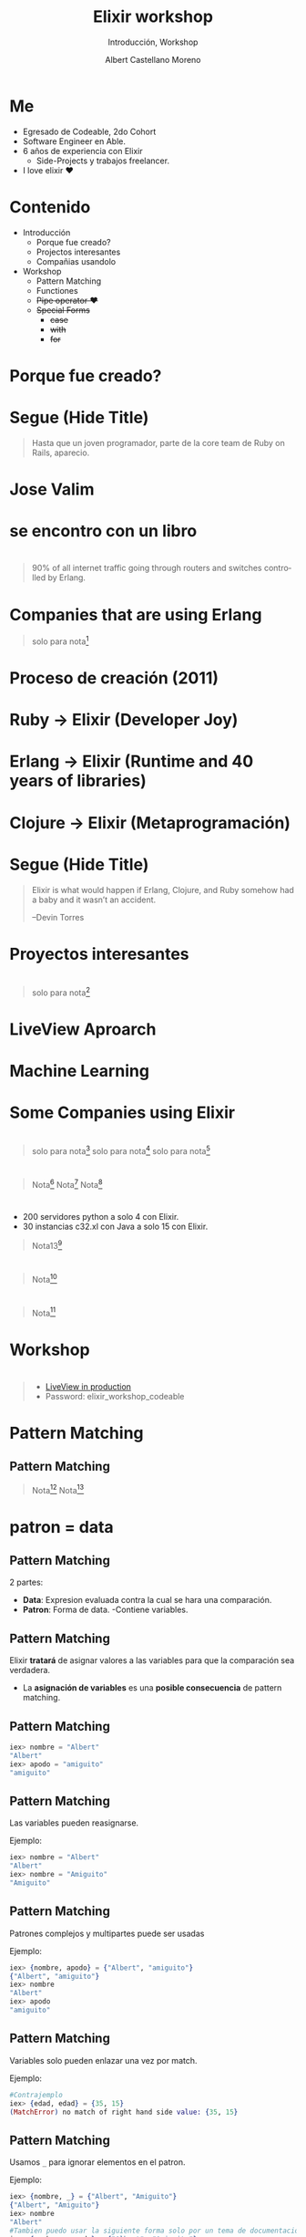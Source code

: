 * Slide Options                           :noexport:
# ======= Appear in cover-slide ====================
#+TITLE: Elixir workshop
#+SUBTITLE: Introducción, Workshop
#+COMPANY: Codeable Cohort 2
#+AUTHOR: Albert Castellano Moreno
#+EMAIL: acastemoreno@gmail.com

# ======= Appear in thank-you-slide ================
#+GITHUB: http://github.com/acastemoreno

# ======= Appear under each slide ==================
#+FAVICON: images/elixir.png
#+ICON: images/elixir.png
#+HASHTAG: #Codeable #ElixirLang #ElixirWithLove

# ======= Google Analytics =========================
#+ANALYTICS: ----

# ======= Org settings =========================
#+EXCLUDE_TAGS: noexport
#+OPTIONS: toc:nil num:nil ^:nil
#+LANGUAGE: es
#+HTML_HEAD: <link rel="stylesheet" type="text/css" href="theme/css/custom.css" />

* Me
- Egresado de Codeable, 2do Cohort
- Software Engineer en Able.
- 6 años de experiencia con Elixir
  - Side-Projects y trabajos freelancer.
- I love elixir ❤️

* Contenido
- Introducción
 - Porque fue creado?
 - Projectos interesantes
 - Compañias usandolo
- Workshop
 - Pattern Matching
 - Functiones
 - +Pipe operator ❤️+
 - +Special Forms+
   - +case+
   - +with+
   - +for+

* Porque fue creado?
  :PROPERTIES:
  :SLIDE:    segue dark quote
  :ASIDE:    right bottom
  :ARTICLE:  flexbox vleft auto-fadein
  :END:

* 
  :PROPERTIES:
  :FILL:     images/libros.jpg
  :TITLE:    white
  :SLIDE:    white contain-image
  :END:

* 
  :PROPERTIES:
  :FILL:     images/cpu0.jpg
  :TITLE:    white
  :SLIDE:    white contain-image
  :END:

* 
  :PROPERTIES:
  :FILL:     images/array-procesadores.png
  :TITLE:    white
  :SLIDE:    white contain-image
  :END:

* 
  :PROPERTIES:
  :FILL:     images/multithreaded_programming.jpg
  :TITLE:    white
  :SLIDE:    white contain-image
  :END:

* 
  :PROPERTIES:
  :FILL:     images/ruby_process.png
  :TITLE:    white
  :SLIDE:    white contain-image
  :END:

* 
  :PROPERTIES:
  :FILL:     images/codigo.png
  :TITLE:    white
  :SLIDE:    white contain-image
  :END:

* 
  :PROPERTIES:
  :FILL:     images/ruby_results.png
  :TITLE:    white
  :SLIDE:    white contain-image
  :END:

* Segue (Hide Title)
  :PROPERTIES:
  :TITLE: hide
  :SLIDE: segue dark quote
  :ASIDE: right bottom
  :ARTICLE: flexbox vleft auto-fadein line-through
  :END:
#+BEGIN_QUOTE
Hasta que un joven programador, parte de la core team de Ruby on Rails, aparecio.
#+END_QUOTE

* Jose Valim
#+BEGIN_CENTER
#+ATTR_HTML: :height 400px
[[file:images/jose_valim.jpg]]
#+END_CENTER

* se encontro con un libro
#+BEGIN_CENTER
#+ATTR_HTML: :height 420px
[[file:images/seven_language.jpg]]
#+END_CENTER

* 
  :PROPERTIES:
  :FILL:     images/Erlang_logo.png
  :TITLE:    white
  :SLIDE:    white contain-image
  :END:

* 
  :PROPERTIES:
  :FILL:     images/telefonista.jpg
  :TITLE:    white
  :SLIDE:    white contain-image
  :END:

#+ATTR_HTML: :class note
#+BEGIN_QUOTE
90% of all internet traffic going through routers and switches controlled by Erlang.
#+END_QUOTE

* Companies that are using Erlang
#+BEGIN_CENTER
#+ATTR_HTML: :height 370px
[[file:images/WhatsApp.png]]
#+END_CENTER

#+ATTR_HTML: :class note
#+BEGIN_QUOTE
solo para nota[fn:1]
#+END_QUOTE

* Proceso de creación (2011)
#+BEGIN_CENTER
#+ATTR_HTML: :height 420px
[[file:images/pineapple_pen.gif]]
#+END_CENTER

* 
  :PROPERTIES:
  :FILL:     images/logos.jpg
  :TITLE:    white
  :SLIDE:    white contain-image
  :END:

* Ruby -> Elixir (Developer Joy)
#+BEGIN_CENTER
#+ATTR_HTML: :height 400px
[[file:images/BOB-ROSS.jpg]]
#+END_CENTER

* Erlang -> Elixir (Runtime and 40 years of libraries)
#+BEGIN_CENTER
#+ATTR_HTML: :height 420px
[[file:images/erlang_elixir.png]]
#+END_CENTER

* Clojure -> Elixir (Metaprogramación)
#+BEGIN_CENTER
#+ATTR_HTML: :height 420px
[[file:images/metaprogramming.jpg]]
#+END_CENTER

* Segue (Hide Title)
  :PROPERTIES:
  :TITLE: hide
  :SLIDE: segue dark quote
  :ASIDE: right bottom
  :ARTICLE: flexbox vleft auto-fadein line-through
  :END:
#+BEGIN_QUOTE
Elixir is what would happen if Erlang, Clojure, and Ruby somehow had a baby and it wasn’t an accident.

–Devin Torres
#+END_QUOTE

* Proyectos interesantes
  :PROPERTIES:
  :SLIDE:    segue dark quote
  :ASIDE:    right bottom
  :ARTICLE:  flexbox vleft auto-fadein
  :END:

* 
  :PROPERTIES:
  :FILL:     images/js_insane.png
  :TITLE:    white
  :SLIDE:    white contain-image
  :END:

#+ATTR_HTML: :class note
#+BEGIN_QUOTE
solo para nota[fn:1]
#+END_QUOTE

* 
  :PROPERTIES:
  :FILL:     images/ajax.png
  :TITLE:    white
  :SLIDE:    white contain-image
  :END:

* 
  :PROPERTIES:
  :FILL:     images/channels.png
  :TITLE:    white
  :SLIDE:    white contain-image
  :END:

* LiveView Aproarch
  :PROPERTIES:
  :SLIDE:    segue dark quote
  :ASIDE:    right bottom
  :ARTICLE:  flexbox vleft auto-fadein
  :END:

* 
  :PROPERTIES:
  :FILL:     images/liveview.png
  :TITLE:    white
  :SLIDE:    white contain-image
  :END:
  
* 
  :PROPERTIES:
  :FILL:     images/liveview2.png
  :TITLE:    white
  :SLIDE:    white contain-image
  :END:

* 
  :PROPERTIES:
  :FILL:     images/tweat-liveview.png
  :TITLE:    white
  :SLIDE:    white contain-image
  :END:

* Machine Learning
  :PROPERTIES:
  :SLIDE:    segue dark quote
  :ASIDE:    right bottom
  :ARTICLE:  flexbox vleft auto-fadein
  :END:

* 
  :PROPERTIES:
  :FILL:     images/nx.png
  :TITLE:    white
  :SLIDE:    white contain-image
  :END:

* 
  :PROPERTIES:
  :FILL:     images/tweat-ml.png
  :TITLE:    white
  :SLIDE:    white contain-image
  :END:

* Some Companies using Elixir
  :PROPERTIES:
  :SLIDE:    segue dark quote
  :ASIDE:    right bottom
  :ARTICLE:  flexbox vleft auto-fadein
  :END:

* 
  :PROPERTIES:
  :FILL:     images/companies/discord-elixir-banner.png
  :TITLE:    white
  :SLIDE:    white cover-image white_footer
  :END:
#+ATTR_HTML: :class note
#+BEGIN_QUOTE
solo para nota[fn:2]
solo para nota[fn:3]
solo para nota[fn:4]
#+END_QUOTE

* 
#+BEGIN_CENTER
#+ATTR_HTML: :height 420px
[[file:images/companies/toyota_connected_conf.png]]
#+END_CENTER

#+ATTR_HTML: :class note
#+BEGIN_QUOTE
Nota[fn:5]
Nota[fn:6]
Nota[fn:7]
#+END_QUOTE

* 
#+BEGIN_CENTER
#+ATTR_HTML: :height 320px
[[file:images/companies/pinterest.jpeg]]
#+END_CENTER

- 200 servidores python a solo 4 con Elixir.
- 30 instancias c32.xl con Java a solo 15 con Elixir.

#+ATTR_HTML: :class note
#+BEGIN_QUOTE
Nota13[fn:8]
#+END_QUOTE

* 
#+BEGIN_CENTER
#+ATTR_HTML: :height 420px
[[file:images/companies/apc-schneider.jpg]]
#+END_CENTER

#+ATTR_HTML: :class note
#+BEGIN_QUOTE
Nota[fn:9]
#+END_QUOTE

* 
#+BEGIN_CENTER
#+ATTR_HTML: :height 420px
[[file:images/companies/square_enix.png]]
#+END_CENTER

#+ATTR_HTML: :class note
#+BEGIN_QUOTE
Nota[fn:10]
#+END_QUOTE

* Workshop
  :PROPERTIES:
  :SLIDE:    segue dark quote
  :ASIDE:    right bottom
  :ARTICLE:  flexbox vleft auto-fadein
  :END:

* 
  :PROPERTIES:
  :FILL:     images/rocket.gif
  :TITLE:    white
  :SLIDE:    white contain-image
  :END:

* 
  :PROPERTIES:
  :FILL:     images/livebook.png
  :TITLE:    white
  :SLIDE:    white contain-image
  :END:

#+ATTR_HTML: :class note
#+BEGIN_QUOTE
- [[http://167.99.120.123/][LiveView in production]]
- Password: elixir_workshop_codeable
#+END_QUOTE

* Pattern Matching
  :PROPERTIES:
  :SLIDE:    segue dark quote
  :ASIDE:    right bottom
  :ARTICLE:  flexbox vleft auto-fadein
  :END:

** Pattern Matching
#+BEGIN_CENTER
#+ATTR_HTML: :width 300px
[[file:images/babe_pattern.gif]]
#+END_CENTER

#+ATTR_HTML: :class note
#+BEGIN_QUOTE
Nota[fn:11]
Nota[fn:12]
#+END_QUOTE

* patron = data
  :PROPERTIES:
  :SLIDE:    segue dark quote
  :ASIDE:    right bottom
  :ARTICLE:  flexbox vleft auto-fadein
  :END:

** Pattern Matching
2 partes:
- *Data*: Expresion evaluada contra la cual se hara una comparación.
- *Patron*: Forma de data.
  -Contiene variables.

** Pattern Matching
Elixir *tratará* de asignar valores a las variables para que la comparación sea verdadera.

- La *asignación de variables* es una *posible consecuencia* de pattern matching. 

** Pattern Matching
#+BEGIN_SRC elixir
iex> nombre = "Albert"
"Albert"
iex> apodo = "amiguito"
"amiguito"
#+END_SRC
** Pattern Matching
Las variables pueden reasignarse.

Ejemplo:
#+BEGIN_SRC elixir
iex> nombre = "Albert"
"Albert"
iex> nombre = "Amiguito"
"Amiguito"
#+END_SRC

** Pattern Matching
Patrones complejos y multipartes puede ser usadas

Ejemplo:
#+BEGIN_SRC elixir
iex> {nombre, apodo} = {"Albert", "amiguito"}
{"Albert", "amiguito"}
iex> nombre
"Albert"
iex> apodo
"amiguito"
#+END_SRC

** Pattern Matching
Variables solo pueden enlazar una vez por match.

Ejemplo:
#+BEGIN_SRC elixir
#Contrajemplo
iex> {edad, edad} = {35, 15}
(MatchError) no match of right hand side value: {35, 15}
#+END_SRC

** Pattern Matching
Usamos =_= para ignorar elementos en el patron.

Ejemplo:
#+BEGIN_SRC elixir
iex> {nombre, _} = {"Albert", "Amiguito"}
{"Albert", "Amiguito"}
iex> nombre
"Albert"
#Tambien puedo usar la siguiente forma solo por un tema de documentación
iex> {nombre, _apodo} = {"Albert", "Amiguito"}
{"Albert", "Amiguito"}
iex> edad
warning: ...........
#+END_SRC

** Pattern Matching
En el patron podemos incluir informacion.

Ejemplo:
#+BEGIN_SRC elixir
iex> {"Albert", apodo} = {"Albert", "Amiguito"}
{"Albert", "Amiguito"}
iex> apodo
"Amiguito"

iex> {"Amiguito", apodo} = {"Albert", "Amiguito"}
(MatchError) no match of right hand side value: 
#+END_SRC

** Operador Match
Usamos =^= cuando queremos usar el valor de las variables pero en el lado del patron.

Ejemplo:
#+BEGIN_SRC elixir
iex> nombre = "Albert"
"Albert"
iex> {^nombre, ciudad} = {"Albert", "Huaraz"}
{"Albert", "Huaraz"}
iex> ciudad
"Huaraz"
#+END_SRC

** Operador Match
Todos los Tipos de datos en Elixir pueden ser matcheados.

Ejemplo:
#+BEGIN_SRC elixir
#Mapas
iex> %{nombre: nombre, ciudad: ciudad} = %{nombre: "Albert", ciudad: "Huaraz"}
#Estructuras
iex> %Persona{} = %Persona{nombre: "Albert", ciudad: "Huaraz"}
{"Albert", "Huaraz"}
#Binarios
iex> "Hola " <> palabra = "Hola Mundo"
"Hola Mundo"
iex> palabra
mundo
#+END_SRC

** 😲
#+BEGIN_SRC elixir
iex> [<b>a</b>,_,_,_, %{value: <b>a</b>}] = [<b>1</b>, 2, 3, 4, %{value: <b>1</b>}]
iex> [<b>a</b>,_,_,_, %{value: <b>a</b>}] = [<b>1</b>, 2, 3, 4, %{value: <b>2</b>}]
#+END_SRC

* Funciones
  :PROPERTIES:
  :SLIDE:    segue dark quote
  :ASIDE:    right bottom
  :ARTICLE:  flexbox vleft auto-fadein
  :END:

* Funciones
#+BEGIN_CENTER
#+ATTR_HTML: :height 300px
[[file:images/funciones.png]]
#+END_CENTER

* 
  :PROPERTIES:
  :FILL:     images/clasificador-moneda.jpeg
  :TITLE:    white
  :SLIDE:    white contain-image
  :END:

* Funciones anonimas
  :PROPERTIES:
  :SLIDE:    segue dark quote
  :ASIDE:    right bottom
  :ARTICLE:  flexbox vleft auto-fadein
  :END:

* Funciones anonimas
#+BEGIN_SRC elixir
#<b>fn</b>(<parametro1>, <parametro2>, ....) <b>-></b> <ejecucion y retorno> <b>end</b>

iex> <b>velocidad = fn</b> (altura) <b>-></b> :math.sqrt(2 * 9.81 * altura) <b>end</b>
#Function<6.52032458/1 in :erl_eval.expr/5>
iex> velocidad<b>.</b>(3)
7.672027111526653

iex> <b>sum = fn</b> (a, b) <b>-></b> a + b <b>end</b>
#Function<12.17052888 in :erl_eval.expr/5>
iex> sum<b>.</b>(1, 2)
3
#+END_SRC

* Funciones anonimas y pattern matching
#+BEGIN_SRC elixir
iex> velocidad = <b>fn</b>
...> <b>(altura) when is_number(altura)</b> -> :math.sqrt(2 * 9.81 * altura)
...> <b>(_)</b> -> "Qué paso amiguito?"
...> <b>end</b>
#Function<6.52032458/1 in :erl_eval.expr/5>

iex> velocidad(3)
7.672027111526653

iex> velocidad.("Holi")
"Qué paso amiguito?"
#+END_SRC

* Otro Ejemplo
#+BEGIN_SRC elixir
handle_open = fn
  <b>{:ok, file}</b> -> "Read data: #{IO.read(file, :line)}"
  <b>{_, error}</b> -> "Error: #{:file.format_error(error)}"
end

handle_open.(File.open("albert.livemd"))
handle_open.(File.open("nonexistent"))
#+END_SRC
* Shortcut &
#+BEGIN_SRC elixir
iex> cociente_residuo = &{ div(&1,&2), rem(&1,&2) }
iex> cociente_residuo.(13, 5)
{2, 3}
iex> lista = &[&1, &1 * 2, &1 * 3]
iex> lista.(5)
[5, 10, 15]
#+END_SRC

* Funciones con nombre
  :PROPERTIES:
  :SLIDE:    segue dark quote
  :ASIDE:    right bottom
  :ARTICLE:  flexbox vleft auto-fadein
  :END:

** Funciones con nombre
#+BEGIN_SRC elixir
<b>defmodule Caida</b> do
  def <b>velocidad</b>(altura) <b>do</b>
    :math.sqrt(2 * 9.81 * altura)
  <b>end</b>
end
#+END_SRC

** Funciones con nombre y pattern matching
#+BEGIN_SRC elixir
defmodule Factorial do
  def de(<b>0</b>)<b>, do:</b> 1
  def de(<b>n</b>) when <b>is_number(n), do:</b> n * de(n-1)
  def de(<b>_), do:</b> "Que paso amiguito?"
end
#+END_SRC

** Inmutabilidad
En el *paradigma funcional*, la inmutabilidad consiste en la *incapacidad de reasignar variables*.

En Elixir, *es posible reasignar variables*. Pero para Elixir, inmutabilidad significa que *las funciones no pueden modificar a sus parametros*.

En Elixir *no existe el concepto de referencia de variables*.

** Inmutabilidad
#+BEGIN_SRC elixir
iex> nombre = "Albert"
iex> nombre = "Elixir Mexico"

iex> mapa = %{nombre: "Albert", location: "Peru"}
iex> Map.put(mapa, :location, "Mexico")
<b>%{nombre: "Albert", location: "Mexico"}</b>
iex> mapa
<b>%{nombre: "Albert", location: "Peru"}</b>
#+END_SRC

** Pureza
#+BEGIN_QUOTE
When we can’t predict the results of a function, the function is impure.
  -- O'Reilly
#+END_QUOTE

Elixir tiene funciones impuras, porque estas son capaces de comunicarse con archivos, pseudorandom code 
(Side Effect)

* Pipe Operator
  :PROPERTIES:
  :SLIDE:    segue dark quote
  :ASIDE:    right bottom
  :ARTICLE:  flexbox vleft auto-fadein
  :END:

** Pipe Operator =|>=
#+BEGIN_CENTER
#+ATTR_HTML: :width 500px
[[file:images/production_line.png]]
#+END_CENTER

#+ATTR_HTML: :class note
#+BEGIN_QUOTE
Nota[fn:13]
Nota[fn:14]
#+END_QUOTE

** Pipe Operator =|>=
#+BEGIN_CENTER
#+ATTR_HTML: :width 295px
[[file:images/chain_function.png]]
#+END_CENTER

** Pipe Operator =|>=
Diseñado para resolver este problema (basado en pipeline de unix):
#+BEGIN_SRC elixir
lista = 1..500000
temp = Enum.map(lista, &(&1*2-20))
respuesta = Enum.filter(temp, &(rem(&1, 3) == 0 || rem(&1, 5) == 0))
respuesta = Enum.take(temp, 5)

Enum.take(Enum.filter(Enum.map(1..500000, &(&1*2-20)),
&(rem(&1, 3) == 0 || rem(&1, 5) == 0)), 5)
#+END_SRC

** Pipe Operator =|>=
Podemos usar algo más elegante y eficiente
#+BEGIN_SRC elixir
1..500000
  |> Enum.map(&(&1*2-20))
  |> Enum.filter(&(rem(&1, 3) == 0 || rem(&1, 5) == 0))
  |> Enum.take(5)
#+END_SRC

* Special Forms
  :PROPERTIES:
  :SLIDE:    segue dark quote
  :ASIDE:    right bottom
  :ARTICLE:  flexbox vleft auto-fadein
  :END:
=case=, =with=, =for=

** case
Es una forma especial que se utiliza para aprovechar *pattern matching* sin crear nuevas funciones.
#+BEGIN_SRC elixir
def delete_user(_, _, %{context: %{current_user: user}}) do
  case Accounts.delete_user(user) do
    {:ok, user} ->
      {:ok, user}

    {:error, changeset} ->
      {:error,
        message: "Could not delete user",
        details: ChangesetErrors.error_details(changeset)}
  end
end
#+END_SRC


** with
Es una forma especial que se utiliza para *encadenar/combinar operaciones pattern matching* que se comportan como *requisitos* para ejecutar una accion especifica.

*Si una de estas operaciones falla, la cadena se aborta y se devuelve el ultimo valor no coincidente.*

** with
#+BEGIN_SRC elixir
iex> opts = %{width: 10}
iex> with {:ok, width} <- Map.fetch(opts, :width),
iex>      {:ok, height} <- Map.fetch(opts, :height)
iex> do
iex>  {:ok, width * height}
iex> end
:error
#+END_SRC

** with
:PROPERTIES:
:ARTICLE:  smaller
:END:
#+BEGIN_SRC elixir
def update_current_recruiter(_, args, %{context: %{current_user: user}}) do
  with <b>recruiter <- Accounts.get_recruiter_from_user(user),
       params <- Enum.into(args, %{}),
       {:ok, recruiter} <- Recruitment.update_recruiter(recruiter, params)</b>
  do
    {:ok, recruiter}
  else
    <b>nil</b> ->
      {:error, 
        message: "Current user is not a recruiter", 
        details: %{amiguito: "amiguito"}}

    <b>{:error, changeset}</b> ->
      {:error,
        message: "Could not update recruiter", 
        details: ChangesetErrors.error_details(changeset)}
  end
end
#+END_SRC

** for (comprehension)
Es una forma especial que se utiliza como *generador* de combinaciones.

#+BEGIN_SRC elixir
iex> one = [1,2,3]
iex> two = [4,5,6]
iex> for a <- one, b <- two, do: [a, b]  

iex> divisible_by_5? = &(rem(&1, 5) == 0)
iex> for n <- 1..100, divisible_by_5?.(n), do: n  
#+END_SRC

** for (comprehension)
#+BEGIN_SRC elixir
defmodule Strain do
  def keep([head | tail], fun) do
    case fun.(head) do
      true -> [head | keep(tail, fun)]
      false -> keep(tail, fun)
    end
  end
  def keep([], _fun), do: []

  def discard(list, fun), do: keep(list, &(!fun.(&1)))
end
#+END_SRC

** for (comprehension)
#+BEGIN_SRC elixir
defmodule Strain do
  def keep(list, fun), do: for x <- list, fun.(x), do: x

  def discard(list, fun), do: for x <- list, !fun.(x), do: x
end
#+END_SRC

* Thank You ʕ•ᴥ•ʔ
:PROPERTIES:
:SLIDE: thank-you-slide segue
:ASIDE: right
:ARTICLE: flexbox vleft auto-fadein
:END:

* Footnotes
[fn:1] [[https://erlang-companies.org/][Erlang companies]]
[fn:2] [[https://content.nanobox.io/discord-elixir-concurrency-template-high-performance/][Discord's Use of Elixir to Handle Concurrency: A Template for Achieving High Performance]]
[fn:3] [[https://blog.discordapp.com/tagged/elixir][Discord Blog - Tag Elixir]]
[fn:4] [[https://www.youtube.com/watch?v=P89N1YJBjpA][ZenMonitor: Scaling Distributed Monitoring at Discord | Code BEAM SF 19]]

[fn:5] [[https://www.youtube.com/watch?v=37V6L1EA4ac][ElixirConf 2017 - Elixir The Toyota Way - Powell Kinney]]
[fn:6] [[https://codesync.global/media/elixir-powers-first-car-share-service-from-toyota/][Elixir powers first Car Share Service from Toyota]]
[fn:7] [[https://www.drivehui.com/][Hui - Proyecto de Toyota Connected que usa Elixir]]
[fn:8] [[https://medium.com/@Pinterest_Engineering/introducing-new-open-source-tools-for-the-elixir-community-2f7bb0bb7d8c][Introducing new open-source tools for the Elixir community]]
[fn:9] [[https://github.com/se-apc][APC Github]]
[fn:10] [[https://serokell.io/blog/elixir-companies][Some other companies]]
[fn:11] [[https://www.poetic oding.com/the-beauty-of-pattern-matching-in-elixir/][The beauty of Pattern Matching in elixir]]
[fn:12] [[https://blog.carbonfive.com/2017/10/19/pattern-matching-in-elixir-five-things-to-remember/][Pattern Matching in Elixir: Five Things To Remember]]
[fn:13] [[https://elixircasts.io/pipe-operator][Pipe Operator - ElixirCasts]]
[fn:14] [[https://medium.com/@kkomaz/baby-steps-to-elixir-pipe-operator-a82257bdc28d][Baby Steps to Elixir: Pipe Operator |>]]